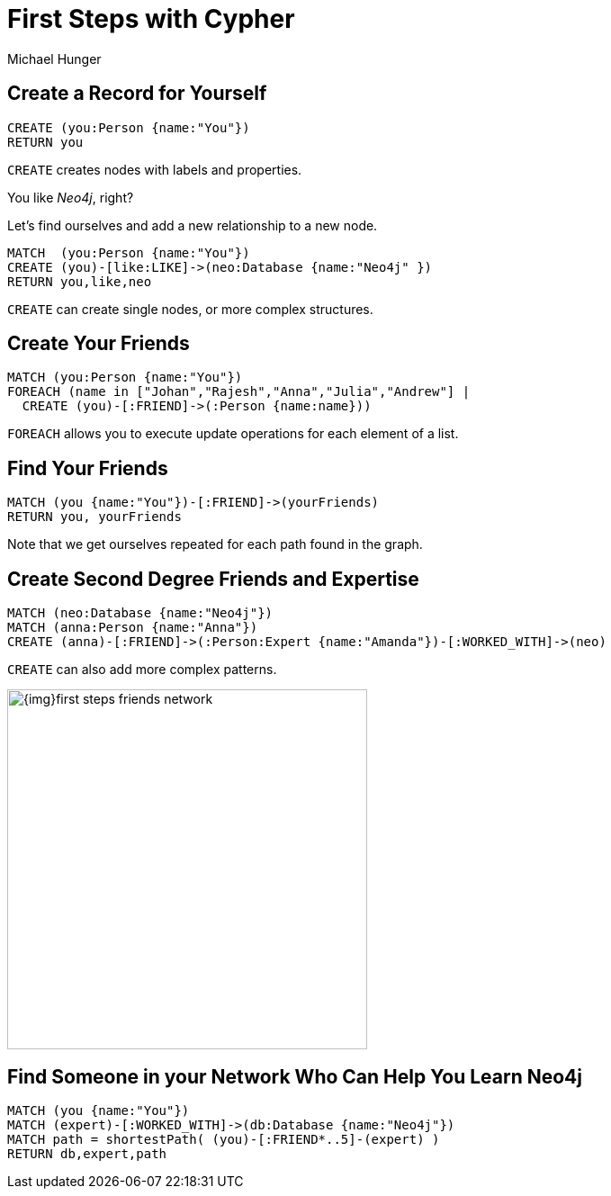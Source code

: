 = First Steps with Cypher
:neo4j-version: 3.0
:author: Michael Hunger
:style: #65b144/#58b535/white:Person(name),#008cc1/#0f5788/white:Database(name)

== Create a Record for Yourself

//setup
[source,cypher]
----
CREATE (you:Person {name:"You"})
RETURN you
----

`CREATE` creates nodes with labels and properties.

// graph

You like _Neo4j_, right?

Let's find ourselves and add a new relationship to a new node.

//setup
[source,cypher]
----
MATCH  (you:Person {name:"You"})
CREATE (you)-[like:LIKE]->(neo:Database {name:"Neo4j" })
RETURN you,like,neo
----

`CREATE` can create single nodes, or more complex structures.

// graph

== Create Your Friends

//setup
[source,cypher]
----
MATCH (you:Person {name:"You"})
FOREACH (name in ["Johan","Rajesh","Anna","Julia","Andrew"] |
  CREATE (you)-[:FRIEND]->(:Person {name:name}))
----

`FOREACH` allows you to execute update operations for each element of a list.

// graph

== Find Your Friends

[source,cypher]
----
MATCH (you {name:"You"})-[:FRIEND]->(yourFriends)
RETURN you, yourFriends
----

// graph_result

// table

Note that we get ourselves repeated for each path found in the graph.

== Create Second Degree Friends and Expertise

//setup
[source,cypher]
----
MATCH (neo:Database {name:"Neo4j"})
MATCH (anna:Person {name:"Anna"})
CREATE (anna)-[:FRIEND]->(:Person:Expert {name:"Amanda"})-[:WORKED_WITH]->(neo)
----

`CREATE` can also add more complex patterns.

ifndef::env-graphgist[]
image::{img}first_steps_friends_network.jpg[width=400]
endif::env-graphgist[]

// graph


== Find Someone in your Network Who Can Help You Learn Neo4j

[source,cypher]
----
MATCH (you {name:"You"})
MATCH (expert)-[:WORKED_WITH]->(db:Database {name:"Neo4j"})
MATCH path = shortestPath( (you)-[:FRIEND*..5]-(expert) )
RETURN db,expert,path
----

// graph_result

// table
